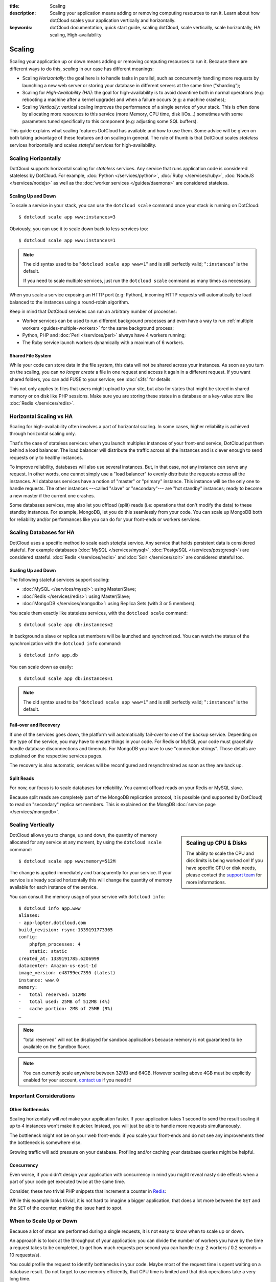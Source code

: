 :title: Scaling
:description: Scaling your application means adding or removing computing resources to run it. Learn about how dotCloud scales your application vertically and horizontally.
:keywords: dotCloud documentation, quick start guide, scaling dotCloud, scale vertically, scale horizontally, HA scaling, High-availability

Scaling
=======

Scaling your application up or down means adding or removing computing resources to
run it. Because there are different ways to do this, *scaling* in our case has
different meanings:

- Scaling *Horizontally*: the goal here is to handle tasks in parallel, such as
  concurrently handling more requests by launching a new web server or storing
  your database in different servers at the same time ("sharding");
- Scaling for *High-Availability (HA)*: the goal for high-availability is to
  avoid downtime both in normal operations (e.g: rebooting a machine after a
  kernel upgrade) and when a failure occurs (e.g: a machine crashes);
- Scaling *Vertically*: vertical scaling improves the performance of a single
  service of your stack. This is often done by allocating more resources to this
  service (more Memory, CPU time, disk I/Os…) sometimes with some parameters
  tuned specifically to this component (e.g: adjusting some SQL buffers).

This guide explains what scaling features DotCloud has available and how to use
them. Some advice will be given on both taking advantage of these features and
on scaling in general. The rule of thumb is that DotCloud scales *stateless*
services horizontally and scales *stateful* services for high-availability.

.. _scaling_horizontally:

Scaling Horizontally
--------------------

DotCloud supports horizontal scaling for *stateless* services. Any service that
runs application code is considered stateless by DotCloud. For example,
:doc:`Python </services/python>`, :doc:`Ruby </services/ruby>`, :doc:`NodeJS
</services/nodejs>` as well as the :doc:`worker services </guides/daemons>` are
considered stateless.

Scaling Up and Down
~~~~~~~~~~~~~~~~~~~

To scale a service in your stack, you can use the ``dotcloud scale`` command
once your stack is running on DotCloud::

    $ dotcloud scale app www:instances=3

Obviously, you can use it to scale down back to less services too::

    $ dotcloud scale app www:instances=1

.. note::

   The old syntax used to be "``dotcloud scale app www=1``" and is still
   perfectly valid; "``:instances``" is the default.

   If you need to scale multiple services, just run the ``dotcloud scale``
   command as many times as necessary.

When you scale a service exposing an HTTP port (e.g: Python), incoming HTTP
requests will automatically be load balanced to the instances using a
round-robin algorithm.

Keep in mind that DotCloud services can run an arbitrary number of processes:

- Worker services can be used to run different background processes and even
  have a way to run :ref:`multiple workers <guides-multiple-workers>` for the
  same background process;
- Python, PHP and :doc:`Perl </services/perl>` always have 4 workers running;
- The Ruby service launch workers dynamically with a maximum of 6 workers.

Shared File System
~~~~~~~~~~~~~~~~~~

While your code can store data in the file system, this data will not be
shared across your instances. As soon as you turn on the scaling,
you can *no longer create* a file in one request and access it again in
a different request. If you want shared folders, you can add FUSE to your
service; see :doc:`s3fs` for details.

This not only applies to files that users might upload to your site, but also
for states that might be stored in shared memory or on disk like PHP sessions.
Make sure you are storing these states in a database or a key-value store like
:doc:`Redis </services/redis>`.

.. _guides_scaling_vs_ha:

Horizontal Scaling vs HA
------------------------

Scaling for high-availability often involves a part of horizontal scaling. In
some cases, higher reliability is achieved through horizontal scaling only.

That's the case of stateless services: when you launch multiples instances of
your front-end service, DotCloud put them behind a load balancer. The load
balancer will distribute the traffic across all the instances and is clever
enough to send requests only to healthy instances.

To improve reliability, databases will also use several instances. But, in that
case, not any instance can serve any request. In other words, one cannot simply
use a "load balancer" to evenly distribute the requests across all the
instances. All databases services have a notion of "master" or "primary"
instance. This instance will be the only one to handle requests. The other
instances ---called "slave" or "secondary"--- are "hot standby" instances;
ready to become a new master if the current one crashes.

Some databases services, may also let you offload (split) reads (i.e: operations
that don't modify the data) to these standby instances. For example, MongoDB,
let you do this seamlessly from your code. You can scale up MongoDB both for
reliability and/or performances like you can do for your front-ends or workers
services.

Scaling Databases for HA
------------------------

DotCloud uses a specific method to scale each *stateful* service. Any service
that holds persistent data is considered stateful. For example databases
(:doc:`MySQL </services/mysql>`, :doc:`PostgeSQL </services/postgresql>`) are
considered stateful. :doc:`Redis </services/redis>` and :doc:`Solr </services/solr>` are considered stateful too.

Scaling Up and Down
~~~~~~~~~~~~~~~~~~~

The following stateful services support scaling:

- :doc:`MySQL </services/mysql>`: using Master/Slave;
- :doc:`Redis </services/redis>`: using Master/Slave;
- :doc:`MongoDB </services/mongodb>`: using Replica Sets (with 3 or 5 members).

You scale them exactly like stateless services, with the ``dotcloud scale``
command::

    $ dotcloud scale app db:instances=2

In background a slave or replica set members will be launched and synchronized.
You can watch the status of the synchronization with the ``dotcloud info``
command::

    $ dotcloud info app.db

You can scale down as easily::

    $ dotcloud scale app db:instances=1

.. note::

   The old syntax used to be "``dotcloud scale app www=1``" and is still
   perfectly valid; "``:instances``" is the default.

Fail-over and Recovery
~~~~~~~~~~~~~~~~~~~~~~

If one of the services goes down, the platform will automatically fail-over to
one of the backup service. Depending on the type of the service, you may have to
ensure things in your code. For Redis or MySQL your code must gracefully handle
database disconnections and timeouts. For MongoDB you have to use "connection
strings". Those details are explained on the respective services pages.

The recovery is also automatic, services will be reconfigured and resynchronized
as soon as they are back up.

Split Reads
~~~~~~~~~~~

For now, our focus is to scale databases for reliability. You cannot offload
reads on your Redis or MySQL slave.

Because split reads are completely part of the MongoDB replication protocol, it
is possible (and supported by DotCloud) to read on "secondary" replica set
members. This is explained on the MongDB :doc:`service page
</services/mongodb>`.

.. _scaling_vertically:

Scaling Vertically
------------------

.. sidebar:: Scaling up CPU & Disks

  The ability to scale the CPU and disk limits is being worked on! If you have
  specific CPU or disk needs, please contact the `support team
  <support@dotcloud.com>`_ for more informations.

DotCloud allows you to change, up and down, the quantity of memory allocated for
any service at any moment, by using the ``dotcloud scale`` command::

   $ dotcloud scale app www:memory=512M

The change is applied immediately and transparently for your service. If your
service is already scaled horizontally this will change the quantity of memory
available for each instance of the service.

You can consult the memory usage of your service with ``dotcloud info``::

   $ dotcloud info app.www
   aliases:
   - app-lopter.dotcloud.com
   build_revision: rsync-1339191773365
   config:
       phpfpm_processes: 4
       static: static
   created_at: 1339191785.6206999
   datacenter: Amazon-us-east-1d
   image_version: e48799ec7395 (latest)
   instance: www.0
   memory:
   -   total reserved: 512MB
   -   total used: 25MB of 512MB (4%)
   -   cache portion: 2MB of 25MB (9%)
   …

.. note::

   “total reserved” will not be displayed for sandbox applications
   because memory is not guaranteed to be available on the Sandbox
   flavor.

.. note::

   You can currently scale anywhere between 32MB and 64GB. However scaling
   above 4GB must be explicitly enabled for your account, `contact us
   <support@dotcloud.com>`_ if you need it!

Important Considerations
------------------------

Other Bottlenecks
~~~~~~~~~~~~~~~~~

Scaling horizontally will *not* make your application faster. If your
application takes 1 second to send the result scaling it up to 4 instances won't
make it quicker. Instead, you will just be able to handle more requests
simultaneously.

The bottleneck might not be on your web front-ends: if you scale your front-ends
and do not see any improvements then the bottleneck is somewhere else.

Growing traffic will add pressure on your database. Profiling and/or caching
your database queries might be helpful.

Concurrency
~~~~~~~~~~~

Even worse, if you didn't design your application with concurrency in mind you
might reveal nasty side effects when a part of your code get executed twice at
the same time.

Consider, these two trivial PHP snippets that increment a counter in
`Redis <http://www.redis.io>`_:

.. tabswitcher::

    .. tab:: Naïve incrementation

        This snippet retrieves the value first, increment it locally and then
        store back the result to Redis:

        .. code-block:: php

           <?php

               $value = $redis->get('counter');
               $value += 1;
               $redis->set('counter', $value);

           ?>

        This will *never* work on DotCloud, because two concurrents requests may
        overwrite each other's result.

    .. tab:: Atomic incrementation

        Here the atomic increment *(INCR)* command of Redis is used:

        .. code-block:: php

           <?php

               $value = $redis->incr('counter');

           ?>

        There is no race condition in that case.

While this example looks trivial, it is not hard to imagine a bigger application,
that does a lot more between the ``GET`` and the ``SET`` of the counter, making
the issue hard to spot.

When to Scale Up or Down
------------------------

Because a lot of steps are performed during a single requests, it is not easy to
know when to scale up or down.

An approach is to look at the throughput of your application: you can divide the
number of workers you have by the time a request takes to be completed, to get
how much requests per second you can handle (e.g: 2 workers / 0.2 seconds = 10
requests/s).

You could profile the request to identify bottlenecks in your code. Maybe most
of the request time is spent waiting on a database result. Do not forget to use
memory efficiently, that CPU time is limited and that disk operations take a
very long time.

:ref:`Scaling is also about availability <guides_scaling_vs_ha>`, even if your
application is doing well with one front-end instance, you may want to scale to
a second instance to be resilient against a machine that crashes.

Your `dashboard <https://www.dotcloud.com/dashboard>`_ may teach you a lot about
your application and is here to help you to make decisions on scaling.
